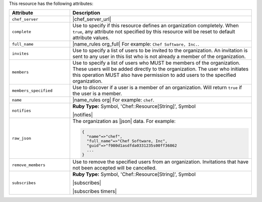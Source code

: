 .. The contents of this file are included in multiple topics.
.. This file should not be changed in a way that hinders its ability to appear in multiple documentation sets.

This resource has the following attributes:

.. list-table::
   :widths: 150 450
   :header-rows: 1

   * - Attribute
     - Description
   * - ``chef_server``
     - |chef_server_url|
   * - ``complete``
     - Use to specify if this resource defines an organization completely. When ``true``, any attribute not specified by this resource will be reset to default attribute values.
   * - ``full_name``
     - |name_rules org_full| For example: ``Chef Software, Inc.``.
   * - ``invites``
     - Use to specify a list of users to be invited to the organization. An invitation is sent to any user in this list who is not already a member of the organization.
   * - ``members``
     - Use to specify a list of users who MUST be members of the organization. These users will be added directly to the organization. The user who initiates this operation MUST also have permission to add users to the specified organization.
   * - ``members_specified``
     - Use to discover if a user is a member of an organization. Will return ``true`` if the user is a member.
   * - ``name``
     - |name_rules org| For example: ``chef``.
   * - ``notifies``
     - **Ruby Type:** Symbol, 'Chef::Resource[String]', Symbol

       |notifies|

       .. include:: ../../includes_resources_common/includes_resources_common_notifications_syntax_notifies.rst

       .. include:: ../../includes_resources_common/includes_resources_common_notifications_timers.rst
   * - ``raw_json``
     - The organization as |json| data. For example:
       
       .. code-block:: javascript
       
          {
            "name"=>"chef",
            "full_name"=>"Chef Software, Inc",
            "guid"=>"f980d1asdfda0331235s00ff36862
            ...
          }
   * - ``remove_members``
     - Use to remove the specified users from an organization. Invitations that have not been accepted will be cancelled.
   * - ``subscribes``
     - **Ruby Type:** Symbol, 'Chef::Resource[String]', Symbol

       |subscribes|

       .. include:: ../../includes_resources_common/includes_resources_common_notifications_syntax_subscribes.rst

       |subscribes timers|

